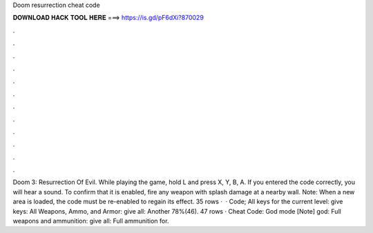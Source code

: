 Doom resurrection cheat code

𝐃𝐎𝐖𝐍𝐋𝐎𝐀𝐃 𝐇𝐀𝐂𝐊 𝐓𝐎𝐎𝐋 𝐇𝐄𝐑𝐄 ===> https://is.gd/pF6dXi?870029

.

.

.

.

.

.

.

.

.

.

.

.

Doom 3: Resurrection Of Evil. While playing the game, hold L and press X, Y, B, A. If you entered the code correctly, you will hear a sound. To confirm that it is enabled, fire any weapon with splash damage at a nearby wall. Note: When a new area is loaded, the code must be re-enabled to regain its effect. 35 rows ·  · Code; All keys for the current level: give keys: All Weapons, Ammo, and Armor: give all: Another 78%(46). 47 rows · Cheat Code: God mode [Note] god: Full weapons and ammunition: give all: Full ammunition for.